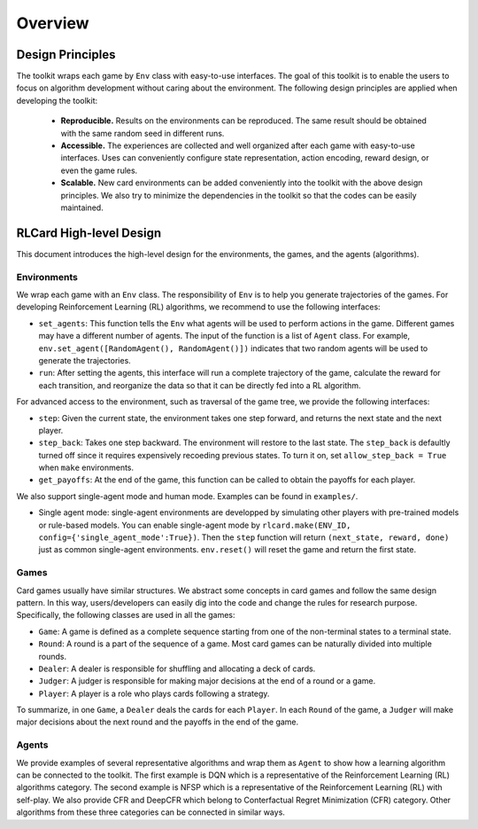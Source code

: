 Overview
========

Design Principles
~~~~~~~~~~~~~~~~~

The toolkit wraps each game by ``Env`` class with easy-to-use
interfaces. The goal of this toolkit is to enable the users to focus on
algorithm development without caring about the environment. The
following design principles are applied when developing the toolkit: 
 * **Reproducible.** Results on the environments can be reproduced. The same result should be obtained with the same random seed in different runs. 
 * **Accessible.** The experiences are collected and well organized after each game with easy-to-use interfaces. Uses can conveniently configure state representation, action encoding, reward design, or even the game rules. 
 * **Scalable.** New card environments can be added conveniently into the toolkit with the above design principles. We also try to minimize the dependencies in the toolkit so that the codes can be easily maintained.

RLCard High-level Design
~~~~~~~~~~~~~~~~~~~~~~~~

This document introduces the high-level design for the environments, the
games, and the agents (algorithms).

Environments
------------

We wrap each game with an ``Env`` class. The responsibility of ``Env``
is to help you generate trajectories of the games. For developing
Reinforcement Learning (RL) algorithms, we recommend to use the
following interfaces:

-  ``set_agents``: This function tells the ``Env`` what agents will be
   used to perform actions in the game. Different games may have a
   different number of agents. The input of the function is a list of
   ``Agent`` class. For example,
   ``env.set_agent([RandomAgent(), RandomAgent()])`` indicates that two
   random agents will be used to generate the trajectories.
-  ``run``: After setting the agents, this interface will run a complete
   trajectory of the game, calculate the reward for each transition, and
   reorganize the data so that it can be directly fed into a RL
   algorithm.

For advanced access to the environment, such as traversal of the game
tree, we provide the following interfaces:

-  ``step``: Given the current state, the environment takes one step
   forward, and returns the next state and the next player.
-  ``step_back``: Takes one step backward. The environment will restore
   to the last state. The ``step_back`` is defaultly turned off since it
   requires expensively recoeding previous states. To turn it on, set
   ``allow_step_back = True`` when ``make`` environments.
-  ``get_payoffs``: At the end of the game, this function can be called
   to obtain the payoffs for each player.

We also support single-agent mode and human mode. Examples can be found
in ``examples/``.

-  Single agent mode: single-agent environments are developped by
   simulating other players with pre-trained models or rule-based
   models. You can enable single-agent mode by
   ``rlcard.make(ENV_ID, config={'single_agent_mode':True})``. Then the
   ``step`` function will return ``(next_state, reward, done)`` just as
   common single-agent environments. ``env.reset()`` will reset the game
   and return the first state.

Games
-----

Card games usually have similar structures. We abstract some concepts in
card games and follow the same design pattern. In this way,
users/developers can easily dig into the code and change the rules for
research purpose. Specifically, the following classes are used in all
the games:

-  ``Game``: A game is defined as a complete sequence starting from one
   of the non-terminal states to a terminal state.
-  ``Round``: A round is a part of the sequence of a game. Most card
   games can be naturally divided into multiple rounds.
-  ``Dealer``: A dealer is responsible for shuffling and allocating a
   deck of cards.
-  ``Judger``: A judger is responsible for making major decisions at the
   end of a round or a game.
-  ``Player``: A player is a role who plays cards following a strategy.

To summarize, in one ``Game``, a ``Dealer`` deals the cards for each
``Player``. In each ``Round`` of the game, a ``Judger`` will make major
decisions about the next round and the payoffs in the end of the game.

Agents
------

We provide examples of several representative algorithms and wrap them
as ``Agent`` to show how a learning algorithm can be connected to the
toolkit. The first example is DQN which is a representative of the
Reinforcement Learning (RL) algorithms category. The second example is
NFSP which is a representative of the Reinforcement Learning (RL) with
self-play. We also provide CFR and DeepCFR which belong to Conterfactual
Regret Minimization (CFR) category. Other algorithms from these three
categories can be connected in similar ways.
